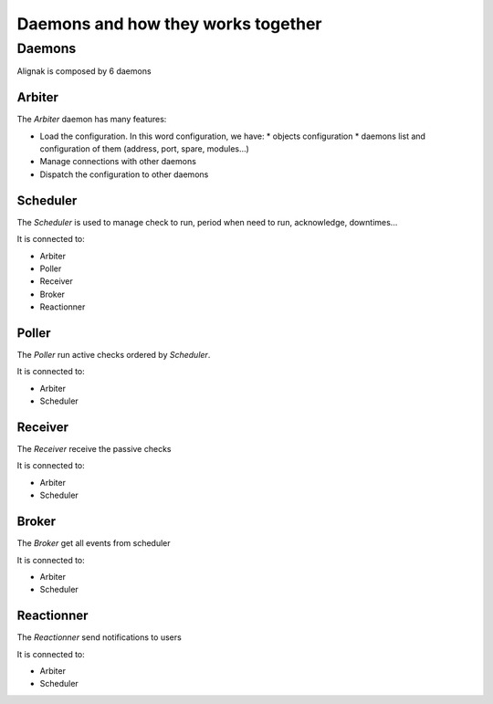 .. _howitworks/daemons:

===================================
Daemons and how they works together
===================================

Daemons
=======

Alignak is composed by 6 daemons


Arbiter
-------

The *Arbiter* daemon has many features:

* Load the configuration. In this word configuration, we have:
  * objects configuration
  * daemons list and configuration of them (address, port, spare, modules...)
* Manage connections with other daemons
* Dispatch the configuration to other daemons

Scheduler
---------

The *Scheduler* is used to manage check to run, period when need to run, acknowledge, downtimes...

It is connected to:

* Arbiter
* Poller
* Receiver
* Broker
* Reactionner

Poller
------

The *Poller* run active checks ordered by *Scheduler*.

It is connected to:

* Arbiter
* Scheduler

Receiver
--------

The *Receiver* receive the passive checks

It is connected to:

* Arbiter
* Scheduler

Broker
------

The *Broker* get all events from scheduler

It is connected to:

* Arbiter
* Scheduler

Reactionner
-----------

The *Reactionner* send notifications to users

It is connected to:

* Arbiter
* Scheduler

